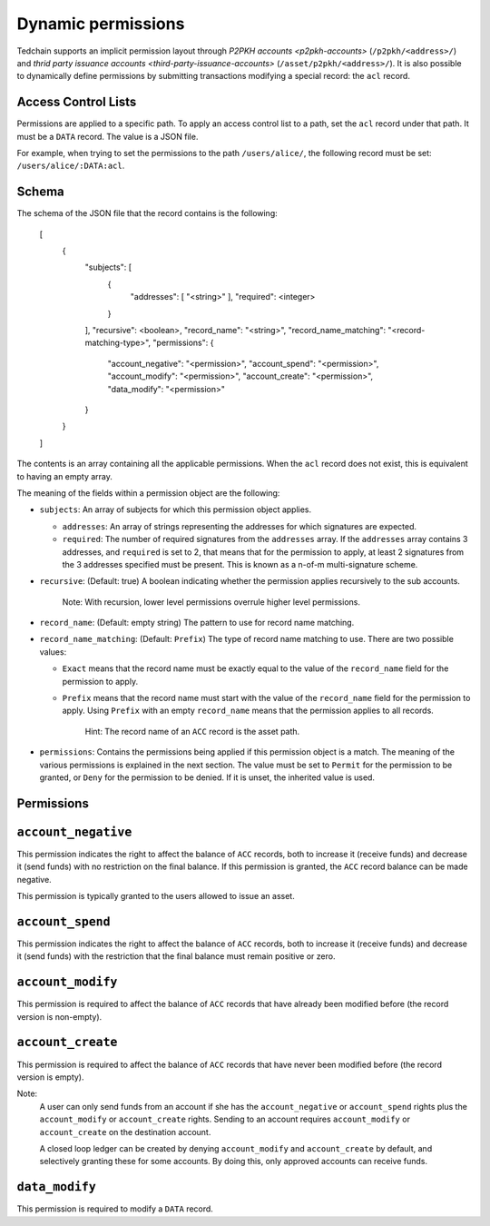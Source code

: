 Dynamic permissions
===================

Tedchain supports an implicit permission layout through `P2PKH accounts <p2pkh-accounts>` (``/p2pkh/<address>/``) and `thrid party issuance accounts <third-party-issuance-accounts>` (``/asset/p2pkh/<address>/``). It is also possible to dynamically define permissions by submitting transactions modifying a special record: the ``acl`` record.

Access Control Lists
--------------------

Permissions are applied to a specific path. To apply an access control list to a path, set the ``acl`` record under that path. It must be a ``DATA`` record. The value is a JSON file.

For example, when trying to set the permissions to the path ``/users/alice/``, the following record must be set: ``/users/alice/:DATA:acl``.

Schema
------

The schema of the JSON file that the record contains is the following:

    [
        {
            "subjects": [
                {
                    "addresses": [ "<string>" ],
                    "required": <integer>
                }
            ],
            "recursive": <boolean>,
            "record_name": "<string>",
            "record_name_matching": "<record-matching-type>",
            "permissions": {
                "account_negative": "<permission>",
                "account_spend": "<permission>",
                "account_modify": "<permission>",
                "account_create": "<permission>",
                "data_modify": "<permission>"
            }
        }
    ]

The contents is an array containing all the applicable permissions. When the ``acl`` record does not exist, this is equivalent to having an empty array.

The meaning of the fields within a permission object are the following:

- ``subjects``: An array of subjects for which this permission object applies.

  - ``addresses``: An array of strings representing the addresses for which signatures are expected.
  - ``required``: The number of required signatures from the ``addresses`` array. If the ``addresses`` array contains 3 addresses, and ``required`` is set to 2, that means that for the permission to apply, at least 2 signatures from the 3 addresses specified must be present. This is known as a n-of-m multi-signature scheme.
  
- ``recursive``: (Default: true) A boolean indicating whether the permission applies recursively to the sub accounts.

	Note: With recursion, lower level permissions overrule higher level permissions.

- ``record_name``: (Default: empty string) The pattern to use for record name matching.
- ``record_name_matching``: (Default: ``Prefix``) The type of record name matching to use. There are two possible values:

  - ``Exact`` means that the record name must be exactly equal to the value of the ``record_name`` field for the permission to apply.
  - ``Prefix`` means that the record name must start with the value of the ``record_name`` field for the permission to apply. Using ``Prefix`` with an empty ``record_name`` means that the permission applies to all records.
  
	Hint: The record name of an ``ACC`` record is the asset path.
  
- ``permissions``: Contains the permissions being applied if this permission object is a match. The meaning of the various permissions is explained in the next section. The value must be set to ``Permit`` for the permission to be granted, or ``Deny`` for the permission to be denied. If it is unset, the inherited value is used.

Permissions
-----------

``account_negative``
--------------------

This permission indicates the right to affect the balance of ``ACC`` records, both to increase it (receive funds) and decrease it (send funds) with no restriction on the final balance. If this permission is granted, the ``ACC`` record balance can be made negative.

This permission is typically granted to the users allowed to issue an asset.

``account_spend``
-----------------

This permission indicates the right to affect the balance of ``ACC`` records, both to increase it (receive funds) and decrease it (send funds) with the restriction that the final balance must remain positive or zero.

``account_modify``
------------------

This permission is required to affect the balance of ``ACC`` records that have already been modified before (the record version is non-empty).

``account_create``
------------------

This permission is required to affect the balance of ``ACC`` records that have never been modified before (the record version is empty).

Note:
    A user can only send funds from an account if she has the ``account_negative`` or ``account_spend`` rights plus the ``account_modify`` or ``account_create`` rights. Sending to an account requires ``account_modify`` or ``account_create`` on the destination account.

    A closed loop ledger can be created by denying ``account_modify`` and ``account_create`` by default, and selectively granting these for some accounts. By doing this, only approved accounts can receive funds.

``data_modify``
---------------

This permission is required to modify a ``DATA`` record.
